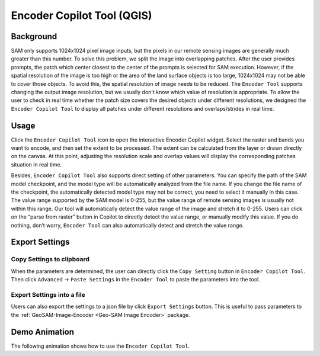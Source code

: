 Encoder Copilot Tool (QGIS)
============================

Background
----------

SAM only supports 1024x1024 pixel image inputs, but the pixels in our remote sensing images are generally much greater than this number. To solve this problem, we split the image into overlapping patches. After the user provides prompts, the patch which center closest to the center of the prompts is selected for SAM execution. However, if the spatial resolution of the image is too high or the area of the land surface objects is too large, 1024x1024 may not be able to cover those objects. To avoid this, the spatial resolution of image needs to be reduced. The ``Encoder Tool`` supports changing the output image resolution, but we usually don't know which value of resolution is appropriate. To allow the user to check in real time whether the patch size covers the desired objects under different resolutions, we designed the ``Encoder Copilot Tool`` to display all patches  under different resolutions and overlaps/strides in real time.

Usage
-----

Click the ``Encoder Copilot Tool`` icon to open the interactive Encoder Copilot widget. Select the raster and bands you want to encode, and then set the extent to be processed. The extent can be calculated from the layer or drawn directly on the canvas. At this point, adjusting the resolution scale and overlap values will display the corresponding patches situation in real time. 

Besides, ``Encoder Copilot Tool`` also supports direct setting of other parameters. You can specify the path of the SAM model checkpoint, and the model type will be automatically analyzed from the file name. If you change the file name of the checkpoint, the automatically detected model type may not be correct, you need to select it manually in this case. The value range supported by the SAM model is 0-255, but the value range of remote sensing images is usually not within this range. Our tool will automatically detect the value range of the image and stretch it to 0-255. Users can click on the “parse from raster” button in Copilot to directly detect the value range, or manually modify this value. If you do nothing, don’t worry, ``Encoder Tool`` can also automatically detect and stretch the value range.

Export Settings
---------------

Copy Settings to clipboard
~~~~~~~~~~~~~~~~~~~~~~~~~~

When the parameters are determined, the user can directly click the ``Copy Setting`` button in ``Encoder Copilot Tool``. Then click ``Advanced`` -> ``Paste Settings`` in the ``Encoder Tool`` to paste the parameters into the tool.

.. image:: ../img/Paste_Settings.jpg
    :alt: Paste_Settings
    :width: 600px
    :align: center


Export Settings into a file
~~~~~~~~~~~~~~~~~~~~~~~~~~~

Users can also export the settings to a json file by click ``Export Settings`` button. This is useful to pass parameters to the :ref:`GeoSAM-Image-Encoder <Geo-SAM Image Encoder>` package.

Demo Animation
--------------

The following animation shows how to use the ``Encoder Copilot Tool``.

.. video:: ../_static/EncoderCopilotDemo.mp4
    :width: 700
    :preload: metadata
    :poster: ../_static/EncoderCopilotCover.jpg
    
     

    
